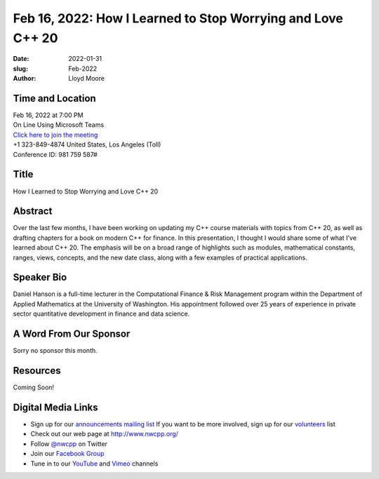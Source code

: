 Feb 16, 2022: How I Learned to Stop Worrying and Love C++ 20
##################################################################################

:date: 2022-01-31
:slug: Feb-2022
:author: Lloyd Moore


Time and Location
~~~~~~~~~~~~~~~~~
| Feb 16, 2022 at 7:00 PM
| On Line Using Microsoft Teams
| `Click here to join the meeting <https://teams.microsoft.com/l/meetup-join/19%3ameeting_NzAyZjk4NmYtNDk0Zi00ZTExLThlYTAtMmU0MjdiODNiZDZi%40thread.v2/0?context=%7b%22Tid%22%3a%2272f988bf-86f1-41af-91ab-2d7cd011db47%22%2c%22Oid%22%3a%22e7ef3a08-2edc-4be1-86ca-6b4e47553507%22%7d>`_
| +1 323-849-4874   United States, Los Angeles (Toll)
| Conference ID: 981 759 587#

Title
~~~~~
How I Learned to Stop Worrying and Love C++ 20

Abstract
~~~~~~~~~
Over the last few months, I have been working on updating my C++ course materials with topics from C++ 20, as well as drafting chapters for a book on modern C++ for finance.  In this presentation, I thought I would share some of what I've learned about C++ 20.  The emphasis will be on a broad range of highlights such as modules, mathematical constants, ranges, views, concepts, and the new date class, along with a few examples of practical applications.

Speaker Bio
~~~~~~~~~~~
Daniel Hanson is a full-time lecturer in the Computational Finance & Risk Management program within the Department of Applied Mathematics at the University of Washington. His appointment followed over 25 years of experience in private sector quantitative development in finance and data science.

A Word From Our Sponsor
~~~~~~~~~~~~~~~~~~~~~~~
Sorry no sponsor this month.

Resources
~~~~~~~~~
Coming Soon!

Digital Media Links
~~~~~~~~~~~~~~~~~~~
* Sign up for our `announcements mailing list <http://groups.google.com/group/NwcppAnnounce>`_ If you want to be more involved, sign up for our `volunteers <http://groups.google.com/group/nwcpp-volunteers>`_ list
* Check out our web page at http://www.nwcpp.org/
* Follow `@nwcpp <http://twitter.com/nwcpp>`_ on Twitter
* Join our `Facebook Group <https://www.facebook.com/groups/344125680930/>`_
* Tune in to our `YouTube <http://www.youtube.com/user/NWCPP>`_ and `Vimeo <https://vimeo.com/nwcpp>`_ channels
